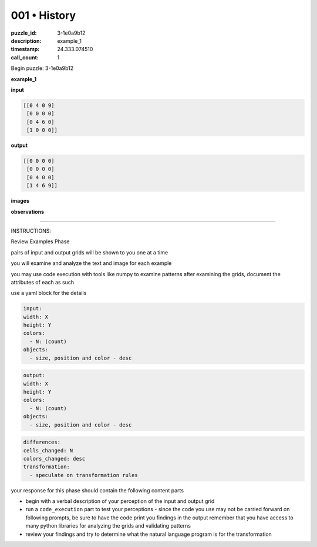 001 • History
=============

:puzzle_id: 3-1e0a9b12
:description: example_1
:timestamp: 24.333.074510
:call_count: 1






Begin puzzle: 3-1e0a9b12






**example_1**

**input**

.. code-block::

   [[0 4 0 9]
    [0 0 0 0]
    [0 4 6 0]
    [1 0 0 0]]

**output**

.. code-block::

   [[0 0 0 0]
    [0 0 0 0]
    [0 4 0 0]
    [1 4 6 9]]

**images**





.. image:: _images/000-example_1_input.png
   :align: left
   :width: 45%




.. image:: _images/000-example_1_output.png
   :align: left
   :width: 45%





**observations**






====






INSTRUCTIONS:






Review Examples Phase

pairs of input and output grids will be shown to you one at a time

you will examine and analyze the text and image for each example

you may use code execution with tools like numpy to examine patterns
after examining the grids, document the attributes of each as such

use a yaml block for the details

.. code-block:: yaml

   input:
   width: X
   height: Y
   colors:
     - N: (count)
   objects:
     - size, position and color - desc

.. code-block:: yaml

   output:
   width: X
   height: Y
   colors:
     - N: (count)
   objects:
     - size, position and color - desc

.. code-block:: yaml

   differences:
   cells_changed: N
   colors_changed: desc
   transformation:
     - speculate on transformation rules

your response for this phase should contain the following content parts


* begin with a verbal description of your perception of the input and output
  grid
* run a ``code_execution`` part to test your perceptions - since the code you use
  may not be carried forward on following prompts, be sure to have the code
  print you findings in the output remember that you have access to many python
  libraries for analyzing the grids and validating patterns
* review your findings and try to determine what the natural language program
  is for the transformation








.. seealso::

   - :doc:`001-history`
   - :doc:`001-response`
